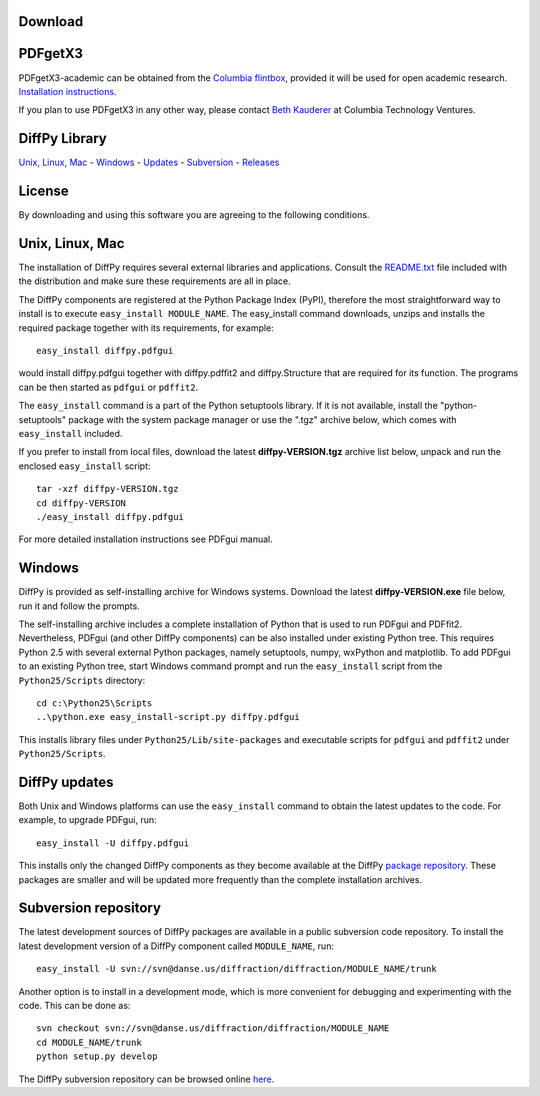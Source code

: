 Download
========

PDFgetX3
========

PDFgetX3-academic can be obtained from the 
`Columbia flintbox <http://columbia.flintbox.com/public/project/22569/>`_, provided it will 
be used for open academic research. 
`Installation instructions <http://www.diffpy.org/doc/pdfgetx3/install.html>`_.

If you plan to use PDFgetX3 in any other way, please contact 
`Beth Kauderer <techtransfer@columbia.edu>`_ at Columbia Technology Ventures.

DiffPy Library
==============

`Unix, Linux, Mac <http://www.diffpy.org/download.shtml#unix>`_ - 
`Windows <http://www.diffpy.org/download.shtml#windows>`_ - 
`Updates <http://www.diffpy.org/download.shtml#updates>`_ - 
`Subversion <http://www.diffpy.org/download.shtml#subversion>`_ - 
`Releases <http://www.diffpy.org/download.shtml#releases>`_

License
=======

By downloading and using this software you are agreeing to the following conditions.



Unix, Linux, Mac
================

The installation of DiffPy requires several external libraries and applications. 
Consult the `README.txt <http://danse.us/trac/diffraction/browser/releases/diffpy-1.0/unix/README.txt>`_ 
file included with the distribution and make sure these 
requirements are all in place.

The DiffPy components are registered at the Python Package Index (PyPI), therefore 
the most straightforward way to install is to execute ``easy_install MODULE_NAME``. The 
easy_install command downloads, unzips and installs the required package together with 
its requirements, for example::

    easy_install diffpy.pdfgui
    
    
would install diffpy.pdfgui together with diffpy.pdffit2 and diffpy.Structure that are 
required for its function. The programs can be then started as ``pdfgui`` or ``pdffit2``.

The ``easy_install`` command is a part of the Python setuptools library. If it is not available, 
install the "python-setuptools" package with the system package manager or use the ".tgz" archive 
below, which comes with ``easy_install`` included.

If you prefer to install from local files, download the latest **diffpy-VERSION.tgz** archive 
list below, unpack and run the enclosed ``easy_install`` script::

    tar -xzf diffpy-VERSION.tgz
    cd diffpy-VERSION
    ./easy_install diffpy.pdfgui
    
For more detailed installation instructions see PDFgui manual.


Windows
========

DiffPy is provided as self-installing archive for Windows systems. Download the latest 
**diffpy-VERSION.exe** file below, run it and follow the prompts.

The self-installing archive includes a complete installation of Python that is used to 
run PDFgui and PDFfit2. Nevertheless, PDFgui (and other DiffPy components) can be also 
installed under existing Python tree. This requires Python 2.5 with several external 
Python packages, namely setuptools, numpy, wxPython and matplotlib. To add PDFgui to an 
existing Python tree, start Windows command prompt and run the ``easy_install`` script from 
the ``Python25/Scripts`` directory::

    cd c:\Python25\Scripts
    ..\python.exe easy_install-script.py diffpy.pdfgui
    
This installs library files under ``Python25/Lib/site-packages`` and executable scripts for 
``pdfgui`` and ``pdffit2`` under ``Python25/Scripts``.


DiffPy updates
==============

Both Unix and Windows platforms can use the ``easy_install`` command to obtain the latest 
updates to the code. For example, to upgrade PDFgui, run::

    easy_install -U diffpy.pdfgui
    
This installs only the changed DiffPy components as they become available at the DiffPy 
`package repository <http://www.diffpy.org/packages/>`_. These packages are smaller and 
will be updated more frequently than the complete installation archives.

Subversion repository
=====================

The latest development sources of DiffPy packages are available in a public subversion code 
repository. To install the latest development version of a DiffPy component called ``MODULE_NAME``, run::

    easy_install -U svn://svn@danse.us/diffraction/diffraction/MODULE_NAME/trunk
    
Another option is to install in a development mode, which is more convenient for debugging 
and experimenting with the code. This can be done as::

    svn checkout svn://svn@danse.us/diffraction/diffraction/MODULE_NAME
    cd MODULE_NAME/trunk
    python setup.py develop
    
The DiffPy subversion repository can be browsed online `here <http://danse.us/trac/diffraction/browser/>`_.

